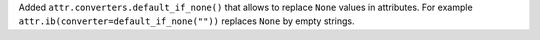 Added ``attr.converters.default_if_none()`` that allows to replace ``None`` values in attributes.
For example ``attr.ib(converter=default_if_none(""))`` replaces ``None`` by empty strings.
